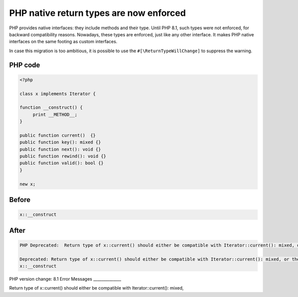 .. _`php-native-return-types-are-now-enforced`:

PHP native return types are now enforced
========================================
PHP provides native interfaces: they include methods and their type. Until PHP 8.1, such types were not enforced, for backward compatibility reasons. Nowadays, these types are enforced, just like any other interface. It makes PHP native interfaces on the same footing as custom interfaces.



In case this migration is too ambitious, it is possible to use the ``#[\ReturnTypeWillChange]`` to suppress the warning.



PHP code
________
.. code-block:: php

   <?php
   
   class x implements Iterator {
   
   function __construct() {
   	print __METHOD__;
   }
   
   public function current()  {}
   public function key(): mixed {}
   public function next(): void {}
   public function rewind(): void {}
   public function valid(): bool {}
   } 
   
   new x; 

Before
______
.. code-block:: output

   x::__construct

After
______
.. code-block:: output

   PHP Deprecated:  Return type of x::current() should either be compatible with Iterator::current(): mixed, or the #[\ReturnTypeWillChange] attribute should be used to temporarily suppress the notice in /Users/famille/Desktop/changedBehavior/codes/returnTypeEnforce.php on line 9
   
   Deprecated: Return type of x::current() should either be compatible with Iterator::current(): mixed, or the #[\ReturnTypeWillChange] attribute should be used to temporarily suppress the notice in /Users/famille/Desktop/changedBehavior/codes/returnTypeEnforce.php on line 9
   x::__construct


PHP version change: 8.1
Error Messages
______________

Return type of x::current() should either be compatible with Iterator::current(): mixed,


